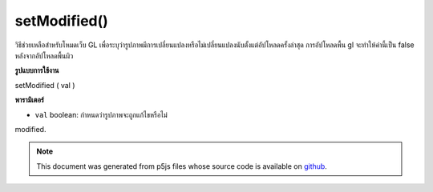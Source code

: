 .. raw:: html

	<script src="https://sketch.netpie.io/widget/p5-widget.js"></script>

setModified()
=============

วิธีช่วยเหลือสำหรับโหมดเว็บ GL เพื่อระบุว่ารูปภาพมีการเปลี่ยนแปลงหรือไม่เปลี่ยนแปลงนับตั้งแต่อัปโหลดครั้งล่าสุด การอัปโหลดพื้น gl จะทำให้ค่านี้เป็น false หลังจากอัปโหลดพื้นผิว

.. helper method for web GL mode to indicate that an image has been
.. changed or unchanged since last upload. gl texture upload will
.. set this value to false after uploading the texture.
**รูปแบบการใช้งาน**

setModified ( val )

**พารามิเตอร์**

- ``val``  boolean: กำหนดว่ารูปภาพจะถูกแก้ไขหรือไม่

.. ``val``  boolean: sets whether or not the image has been
modified.

.. note:: This document was generated from p5js files whose source code is available on `github <https://github.com/processing/p5.js>`_.
